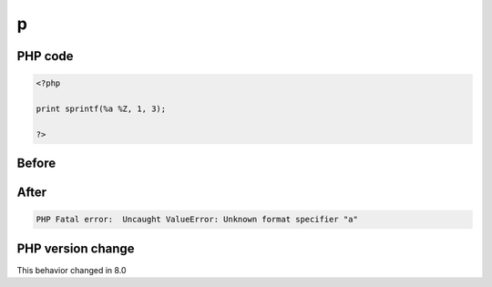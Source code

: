 .. _`p`:

p
=


PHP code
________
.. code-block:: php

   <?php
   
   print sprintf(%a %Z, 1, 3);
   
   ?>

Before
______
.. code-block:: output

    

After
______
.. code-block:: output

   PHP Fatal error:  Uncaught ValueError: Unknown format specifier "a"


PHP version change
__________________
This behavior changed in 8.0


